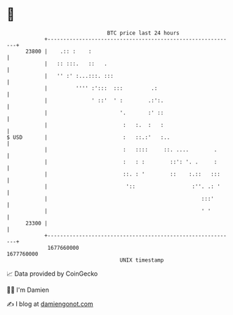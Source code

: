 * 👋

#+begin_example
                                   BTC price last 24 hours                    
               +------------------------------------------------------------+ 
         23800 |    .:: :    :                                              | 
               |   :: :::.   ::   .                                         | 
               |   '' :' :...:::. :::                                       | 
               |         '''' :':::  :::         .:                         | 
               |              ' ::'  ' :        .:':.                       | 
               |                       '.       :' ::                       | 
               |                        :   :.  :   :                       | 
   $ USD       |                        :   ::.:'   :..                     | 
               |                        :   ::::     ::. ....        .      | 
               |                        :   : :        ::': '. .     :      | 
               |                        ::. : '        ::    :.::   :::     | 
               |                         '::                  :''. .: '     | 
               |                                                 :::'       | 
               |                                                 ' '        | 
         23300 |                                                            | 
               +------------------------------------------------------------+ 
                1677660000                                        1677760000  
                                       UNIX timestamp                         
#+end_example
📈 Data provided by CoinGecko

🧑‍💻 I'm Damien

✍️ I blog at [[https://www.damiengonot.com][damiengonot.com]]
